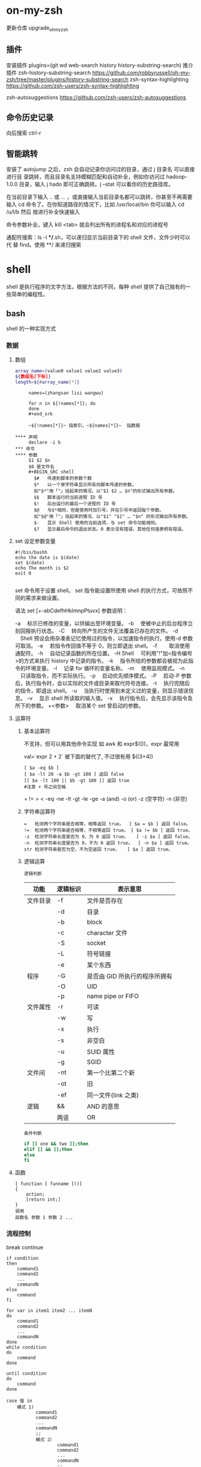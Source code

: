 ﻿* on-my-zsh
  更新仓库  upgrade_oh_my_zsh
** 插件  
   安装插件  plugins=(git wd web-search history history-substring-search)
   推介插件 zsh-history-substring-search
   https://github.com/robbyrussell/oh-my-zsh/tree/master/plugins/history-substring-search
   zsh-syntax-highlighting
   https://github.com/zsh-users/zsh-syntax-highlighting
 
 zsh-autosuggestions
 https://github.com/zsh-users/zsh-autosuggestions
** 命令历史记录
向后搜索 ctrl-r 
** 智能跳转
   安装了 autojump 之后，zsh 会自动记录你访问过的目录，通过 j 目录名 可以直接进行目
   录跳转，而且目录名支持模糊匹配和自动补全，例如你访问过 hadoop-1.0.0 目录，输入
   j hado 即可正确跳转。j --stat 可以看你的历史路径库。
 
   在当前目录下输入 .. 或 ... ，或直接输入当前目录名都可以跳转，你甚至不再需要输入
   cd 命令了。在你知道路径的情况下，比如 /usr/local/bin 你可以输入 cd /u/l/b 然后
   按进行补全快速输入
   
   命令参数补全。键入 kill <tab> 就会列出所有的进程名和对应的进程号
   
   通配符搜索：ls -l **/*.sh，可以递归显示当前目录下的 shell 文件，文件少时可以代
   替 find。使用 **/ 来递归搜索
* shell
 shell 是执行程序的文字方法，根据方法的不同，每种 shell 提供了自己独有的一些简单的编程性。 

** bash 
   shell 的一种实现方式 
*** 数据 
**** 数组
     #+BEGIN_SRC bash
       array_name=(value0 value1 value2 value3)
       ${数组名[下标]}
       length=${#array_name[*]}
     #+END_SRC
     
     #+begin_src shell
     names=(zhangsan lisi wangwu)

     for n in ${!names[*]}; do
     done
     #+end_srk
 
     ~${!names[*]}~ 指索引，~${names[*]}~  指数据

**** 声明
     declare -i b          
*** 命令
**** 参数
     $1 $2 $n
     $0 是文件名
     #+BEGIN_SRC shell
       $#	传递到脚本的参数个数
       $*	以一个单字符串显示所有向脚本传递的参数。
       如"$*"用「"」括起来的情况、以"$1 $2 … $n"的形式输出所有参数。
       $$	脚本运行的当前进程 ID 号
       $!	后台运行的最后一个进程的 ID 号
       $@	与$*相同，但是使用时加引号，并在引号中返回每个参数。
       如"$@"用「"」括起来的情况、以"$1" "$2" … "$n" 的形式输出所有参数。
       $-	显示 Shell 使用的当前选项，与 set 命令功能相同。
       $?	显示最后命令的退出状态。0 表示没有错误，其他任何值表明有错误。
     #+END_SRC
**** set 设定参数变量
     #+BEGIN_SRC shell
       #!/bin/bashh
       echo the date is $(date)
       set $(date)
       echo The month is $2
       exit 0

     #+END_SRC
     set 命令用于设置 shell。
     set 指令能设置所使用 shell 的执行方式，可依照不同的需求来做设置。

     语法
     set [+-abCdefhHklmnpPtuvx]
     参数说明：

     -a 　标示已修改的变量，以供输出至环境变量。
     -b 　使被中止的后台程序立刻回报执行状态。
     -C 　转向所产生的文件无法覆盖已存在的文件。
     -d 　Shell 预设会用杂凑表记忆使用过的指令，以加速指令的执行。使用-d 参数可取消。
     -e 　若指令传回值不等于 0，则立即退出 shell。
     -f　 　取消使用通配符。
     -h 　自动记录函数的所在位置。
     -H Shell 　可利用"!"加<指令编号>的方式来执行 history 中记录的指令。
     -k 　指令所给的参数都会被视为此指令的环境变量。
     -l 　记录 for 循环的变量名称。
     -m 　使用监视模式。
     -n 　只读取指令，而不实际执行。
     -p 　启动优先顺序模式。
     -P 　启动-P 参数后，执行指令时，会以实际的文件或目录来取代符号连接。
     -t 　执行完随后的指令，即退出 shell。
     -u 　当执行时使用到未定义过的变量，则显示错误信息。
     -v 　显示 shell 所读取的输入值。
     -x 　执行指令后，会先显示该指令及所下的参数。
     +<参数> 　取消某个 set 曾启动的参数。
**** 运算符
***** 基本运算符
      不支持，但可以用其他命令实现 如 awk 和 expr$(())，expr 最常用
   
      val=`expr 2 + 2` 被下面的替代了, 不过很有用
      $((3+4))
      #+BEGIN_SRC shell
        [ $a -eq $b ] 
        [ $a -lt 20 -a $b -gt 100 ] 返回 false
        [[ $a -lt 100 || $b -gt 100 ]] 返回 true
        #注意 + 号之间空格
      #+END_SRC
      = != > < -eq -ne -lt -gt -le -ge -a (and) -o (or) -z (空字符)
      -n (非空)

***** 字符串运算符
      #+BEGIN_SRC shell
        =	检测两个字符串是否相等，相等返回 true。	[ $a = $b ] 返回 false。
        !=	检测两个字符串是否相等，不相等返回 true。	[ $a != $b ] 返回 true。
        -z	检测字符串长度是否为 0，为 0 返回 true。	[ -z $a ] 返回 false。
        -n	检测字符串长度是否为 0，不为 0 返回 true。	[ -n $a ] 返回 true。
        str	检测字符串是否为空，不为空返回 true。	[ $a ] 返回 true。
      #+END_SRC
***** 逻辑运算
      : 逻辑判断
      # TITLE shell 的逻辑判断式
      | 功能     | 逻辑标识 | 表示意思                      |
      |----------+----------+-------------------------------|
      | 文件目录 | -f       | 文件是否存在                  |
      |          | -d       | 目录                          |
      |          | -b       | block                         |
      |          | -c       | character 文件                |
      |          | -S       | socket                        |
      |          | -L       | 符号链接                      |
      |          | -e       | 某个东西                      |
      |----------+----------+-------------------------------|
      | 程序     | -G       | 是否由 GID 所执行的程序所拥有 |
      |          | -O       | UID                           |
      |          | -p       | name pipe or FIFO             |
      |----------+----------+-------------------------------|
      | 文件属性 | -r       | 可读                          |
      |          | -w       | 写                            |
      |          | -x       | 执行                          |
      |          | -s       | 非空白                        |
      |          | -u       | SUID 属性                     |
      |          | -g       | SGID                          |
      |----------+----------+-------------------------------|
      | 文件间   | -nt      | 第一个比第二个新              |
      |          | -ot      | 旧                            |
      |          | -ef      | 同一文件(link 之类)           |
      |----------+----------+-------------------------------|
      | 逻辑     | &&       | AND 的意思                    |
      |          | 两竖     | OR                            |
      |----------+----------+-------------------------------|
      : 条件判断
      #+BEGIN_SRC bash
        if [[ one && two ]];then
        elif [[ && ]];then
        else
        fi
      #+END_SRC
**** 函数
     #+BEGIN_SRC shell
       [ function ] funname [()]
       {
           action;
           [return int;]
       }
       调用
       函数名 参数 1 参数 2 ...
     #+END_SRC
*** 流程控制
    break continue
    #+BEGIN_SRC shell
      if condition
      then
          command1 
          command2
          ...
          commandN
      else
          command
      fi

      for var in item1 item2 ... itemN
      do
          command1
          command2
          ...
          commandN
      done
      while condition
      do
          command
      done

      until condition
      do
          command
      done

      case 值 in
          模式 1)
                 command1
                 command2
                 ...
                 commandN
                 ;;
                 模式 2）
                         command1
                         command2
                         ...
                         commandN
                         ;;
                         esac
    #+END_SRC
*** 重定向(命令转移）
    #+BEGIN_SRC shell
      command > file	将输出重定向到 file。
      command < file	将输入重定向到 file。
      command >> file	将输出以追加的方式重定向到 file。
       n > file	将文件描述符为 n 的文件重定向到 file。
       n >> file	将文件描述符为 n 的文件以追加的方式重定向到 file。
       n >& m	将输出文件 m 和 n 合并。
       n <& m	将输入文件 m 和 n 合并。
       << tag	将开始标记 tag 和结束标记 tag 之间的内容作为输入。
 
       $ kill -1 1234 >killouterr.txt 2>&1
    #+END_SRC
*** 包含文件
    #+BEGIN_SRC shell
      . filename   # 注意点号(.)和文件名中间有一空格
      或
      source filename
    #+END_SRC
*** 新任务
    要想 一段字符当命令运行， 用 $() 或 `` 

    

    
